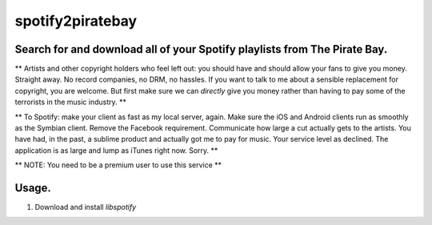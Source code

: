 spotify2piratebay
=================

Search for and download all of your Spotify playlists from The Pirate Bay.
--------------------------------------------------------------------------

** Artists and other copyright holders who feel left out: you should have and
should allow your fans to give you money. Straight away. No record companies,
no DRM, no hassles. If you want to talk to me about a sensible replacement for
copyright, you are welcome. But first make sure we can *directly* give you
money rather than having to pay some of the terrorists in the music industry. **

** To Spotify: make your client as fast as my local server, again. Make sure
the iOS and Android clients run as smoothly as the Symbian client. Remove the
Facebook requirement. Communicate how large a cut actually gets to the artists.
You have had, in the past, a sublime product and actually got me to pay for
music. Your service level as declined. The application is as large and lump
as iTunes right now. Sorry. **

** NOTE: You need to be a premium user to use this service **

Usage.
------

1. Download and install `libspotify`
